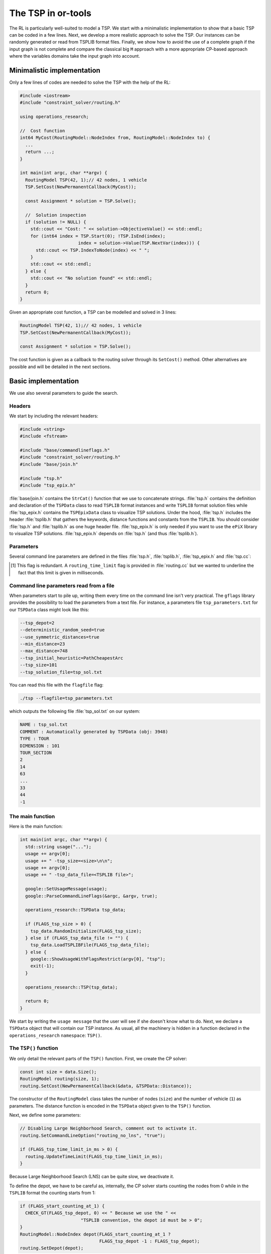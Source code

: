 ..  _first_tsp_implementation:

The TSP in or-tools
------------------------------------

..  raw:: latex

    You can find the code in the files~\code{tsp.h}, \code{tsp\_epix.h}, \code{tsp\_minimal.cc}, \code{tsp.cc}, 
    \code{tsplib\_solution\_to\_epix.cc} and~\code{tsp\_forbidden\_arcs.cc} and the data
    in the files~\code{tsp\_parameters.txt}, \code{a280.tsp} and~\code{a280.opt.tour}.\\~\\

..  only:: html

    ..  container:: files-sidebar

        ..  raw:: html 
        
            <ol>
              <li>C++ code:
                <ol>
                  <li><a href="../../../tutorials/cplusplus/chap9/tsp.h">tsp.h</a></li>
                  <li><a href="../../../tutorials/cplusplus/chap9/tsp_epix.h">tsp_epix.h</a></li>
                  <li><a href="../../../tutorials/cplusplus/chap9/tsp_minimal.cc">tsp_minimal.cc</a></li>
                  <li><a href="../../../tutorials/cplusplus/chap9/tsp.cc">tsp.cc</a></li>
                  <li><a href="../../../tutorials/cplusplus/chap9/tsp_forbidden_arcs.cc">tsp_forbidden_arcs.cc</a></li>
                </ol>
              </li>
              <li>Data files:
                <ol>
                  <li><a href="../../../tutorials/cplusplus/chap9/tsp_parameters.txt">tsp_parameters.txt</a></li>
                  <li><a href="../../../tutorials/cplusplus/chap9/a280.tsp">a280.tsp</a></li>
                  <li><a href="../../../tutorials/cplusplus/chap9/a280.opt.tour">a280.opt.tour</a></li>
                </ol>
              </li>

            </ol>


The RL is particularly well-suited to model a TSP. We start with a minimalistic implementation to show that a basic TSP 
can be coded in a few lines. Next, we develop a more realistic approach to solve the TSP. Our instances can be randomly 
generated or read from TSPLIB format files. Finally, we show how to avoid the use of a complete graph if the input 
graph is not complete and compare the classical big ``M`` approach with a more appropriate CP-based approach where 
the variables domains take the input graph into account.


Minimalistic implementation
^^^^^^^^^^^^^^^^^^^^^^^^^^^^^^


..  raw:: latex

    You can find the code in the file \code{tutorials/cplusplus/chap9/tsp\_minimal.cc}.\\~\\

..  only:: html

    **C++ code**: `tutorials/cplusplus/chap9/tsp_minimal.cc <../../../tutorials/cplusplus/chap9/tsp_minimal.cc>`_




Only a few lines of codes are needed to solve the TSP with the help of the RL:

..  code-block:: c++

    #include <iostream>
    #include "constraint_solver/routing.h"
    
    using operations_research;

    //  Cost function
    int64 MyCost(RoutingModel::NodeIndex from, RoutingModel::NodeIndex to) {
      ...
      return ...;
    }
    
    int main(int argc, char **argv) {
      RoutingModel TSP(42, 1);// 42 nodes, 1 vehicle
      TSP.SetCost(NewPermanentCallback(MyCost));

      const Assignment * solution = TSP.Solve();

      //  Solution inspection
      if (solution != NULL) {
        std::cout << "Cost: " << solution->ObjectiveValue() << std::endl;
        for (int64 index = TSP.Start(0); !TSP.IsEnd(index); 
                          index = solution->Value(TSP.NextVar(index))) {
          std::cout << TSP.IndexToNode(index) << " ";
        }
        std::cout << std::endl;
      } else {
        std::cout << "No solution found" << std::endl;
      }
      return 0;
    }

Given an appropriate cost function, a TSP can be modelled and solved in 3 lines:

..  code-block:: c++

    RoutingModel TSP(42, 1);// 42 nodes, 1 vehicle
    TSP.SetCost(NewPermanentCallback(MyCost));

    const Assignment * solution = TSP.Solve();

The cost function is given as a callback to the routing solver through its ``SetCost()`` method.
Other alternatives are possible and will be detailed in the next sections.

Basic implementation
^^^^^^^^^^^^^^^^^^^^^


..  raw:: latex

    You can find the code in the file \code{tutorials/cplusplus/chap9/tsp.cc}.\\~\\

..  only:: html

    **C++ code**: `tutorials/cplusplus/chap9/tsp.cc <../../../tutorials/cplusplus/chap9/tsp.cc>`_



..  only:: html 

    This time we use the ``TSPData`` (see :ref:`tspdata_class`) and ``TSPEpixData``
    (see :ref:`section_visualization_epix_tsp`) classes to 
    read TSP instances and write TSP solutions in ``TSPLIB`` format.

..  raw:: latex

    This time we use the \code{TSPData} (see~\ref{manual/tsp/tsp:tspdata-class}) and \code{TSPEpixData}
    (see~\ref{manual/tsp/tsp:section-visualization-epix-tsp}) classes to 
    read TSP instances and write TSP solutions in \code{TSPLIB} format.

We use also several parameters to guide the search.

Headers
"""""""


We start by including the relevant headers:

..  code-block:: c++

    #include <string>
    #include <fstream>

    #include "base/commandlineflags.h"
    #include "constraint_solver/routing.h"
    #include "base/join.h"

    #include "tsp.h"
    #include "tsp_epix.h"

:file:`base/join.h` contains the ``StrCat()`` function that we use to concatenate strings. :file:`tsp.h` contains 
the definition and declaration of the ``TSPData`` class to read ``TSPLIB`` format instances and write ``TSPLIB``
format solution files while :file:`tsp_epix.h` contains the ``TSPEpixData`` class to visualize TSP solutions.
Under the hood, :file:`tsp.h` includes the header :file:`tsplib.h` that gathers the keywords, distance functions 
and constants from the ``TSPLIB``. You should consider :file:`tsp.h` and :file:`tsplib.h` as one huge header file.
:file:`tsp_epix.h` is only needed if you want to use the ``ePiX`` library to visualize TSP solutions. 
:file:`tsp_epix.h` depends on :file:`tsp.h` (and thus :file:`tsplib.h`).

Parameters
"""""""""""""""


Several command line parameters are defined in the files :file:`tsp.h`, :file:`tsplib.h`, 
:file:`tsp_epix.h` and :file:`tsp.cc`:

..  only:: html 

    ..  tabularcolumns:: |p{3cm}|p{15cm}| p{8cm}| p{5cm}
    
    =========================  =================================  =======================================================  ==============
    File                       Parameter                          Description                                              Default value 
    =========================  =================================  =======================================================  ==============
    :file:`tsp.h`              ``tsp_deterministic_random_seed``  Use deterministic random seeds or not?                   ``true``
    :math:`~\\`                ``tsp_use_symmetric_distances``    Generate a symmetric TSP instance or not?                ``true``
    :math:`~\\`                ``tsp_min_distance``               Minimum allowed distance between two nodes.              ``10``
    :math:`~\\`                ``tsp_max_distance``               Maximum allowed distance between two nodes.              ``100`` 
    :file:`tsp_epix.h`         ``tsp_epix_width``                 Width of the pictures in cm.                             ``10``
    :math:`~\\`                ``tsp_epix_height``                Height  of the pictures in cm.                           ``10``
    :math:`~\\`                ``tsp_epix_labels``                Print labels or not?                                     ``false``
    :file:`tsp.cc`             ``tsp_size``                       Size of TSP instance. If ``0``, must be read from        ``0``
                                                                  a ``TSPLIB`` file.  
    :math:`~\\`                ``tsp_depot``                      The starting node of the tour.                           ``1``
    :math:`~\\`                ``tsp_data_file``                  Input file with TSPLIB data.                             empty string
    :math:`~\\`                ``tsp_distance_matrix_file``       Output file with distance matrix.                        empty string
    :math:`~\\`                ``tsp_width_size``                 Width size of fields in output files.                    ``6``
    :math:`~\\`                ``tsp_solution_file``              Output file with generated solution in TSPLIB format.    empty string
    :math:`~\\`                ``tsp_epix_file``                  ePiX solution file.                                      empty string
    :math:`~\\`                ``tsp_time_limit_in_ms`` [#ee]_    Time limit in ms, 0 means no limit.                      ``0``
    :math:`~\\`                ``tsp_print_timing``               Print timing information?                                ``false``
    :math:`~\\`                ``tsp_check_solution``             Check the solution for feasibility?                      ``true``
    =========================  =================================  =======================================================  ==============

..  [#ee] This flag is redundant. A ``routing_time_limit`` flag is provided in :file:`routing.cc` but we wanted to 
          underline the fact that this limit is given in milliseconds.

..  raw:: latex 

    \begin{tabulary}{\linewidth}{|p{2.5cm}|p{6cm}| p{5cm}| p{2.5cm}|}
      \hline
      \textbf{Files} & \textbf{Parameter} & \textbf{Description} & \textbf{Default value}\\
      \hline
      \hline
      \code{tsp.h}  &  \code{deterministic\_random\_seed} & Use deterministic random seeds or not?      & \code{true}\\
                    &  \code{use\_symmetric\_distances}   & Generate a symmetric TSP instance or not?   & \code{true}\\
                    &  \code{min\_distance}               & Minimum allowed distance between two nodes. & \code{10}\\
                    &  \code{max\_distance}               & Maximum allowed distance between two nodes. & \code{100}\\
      \hline
      \code{tsp\_epix.h} & \code{epix\_width}             & Width of the pictures in cm.                & \code{10}\\
                    &  \code{epix\_height}                & Height  of the pictures in cm.              & \code{10}\\
      \hline
      \code{tsp.cc} &  \code{tsp\_size}                   & Size of TSP instance. If \code{0}, must be read from a \code{TSPLIB} file.& \code{0}\\
                    &  \code{tsp\_depot}                  & The starting node of the tour.              & \code{1}\\
                    &  \code{tsp\_data\_file}             & Input file with \code{TSPLIB} data.         & empty string\\
                    &  \code{tsp\_distance\_matrix\_file} & Output file with distance matrix.           & empty string\\
                    &  \code{tsp\_width\_size}            & Width size of fields in output files.       & \code{6}\\
                    &  \code{tsp\_solution\_file}         & Output file with generated solution in \code{TSPLIB} format. & empty string\\
                    &  \code{tsp\_epix\_file}             & ePiX solution file.                         & empty string\\
                    &  \code{tsp\_time\_limit\_in\_ms}\footnote{This flag is redundant with the \code{routing\_time\_limit} flag provided in \code{routing.cc} but we wanted to 
          underline the fact that this limit is given in milliseconds.}     & Time limit in ms, 0 means no limit.         & \code{0}\\
      \hline
    \end{tabulary}
    


..  index:: gflags; parameters read from a file

Command line parameters read from a file
"""""""""""""""""""""""""""""""""""""""""""


When parameters start to pile up, writing them every time on the command line isn't very practical. The ``gflags``
library provides the possibility to load the parameters from a text file. For instance, a parameters file
``tsp_parameters.txt`` for our
``TSPData`` class might look like this:

..  code-block:: text

    --tsp_depot=2
    --deterministic_random_seed=true
    --use_symmetric_distances=true
    --min_distance=23
    --max_distance=748
    --tsp_initial_heuristic=PathCheapestArc
    --tsp_size=101
    --tsp_solution_file=tsp_sol.txt

You can read this file with the ``flagfile`` flag:

..  code-block:: bash

    ./tsp --flagfile=tsp_parameters.txt
    
which outputs the following file :file:`tsp_sol.txt` on our system:

..  code-block:: text

    NAME : tsp_sol.txt
    COMMENT : Automatically generated by TSPData (obj: 3948)
    TYPE : TOUR
    DIMENSION : 101
    TOUR_SECTION
    2
    14
    63
    ...
    33
    44
    -1

The main function 
"""""""""""""""""""


Here is the main function:

..  code-block:: c++

    int main(int argc, char **argv) {
      std::string usage("...");
      usage += argv[0];
      usage += " -tsp_size=<size>\n\n";
      usage += argv[0];
      usage += " -tsp_data_file=<TSPLIB file>";

      google::SetUsageMessage(usage);
      google::ParseCommandLineFlags(&argc, &argv, true);

      operations_research::TSPData tsp_data;
      
      if (FLAGS_tsp_size > 0) {
        tsp_data.RandomInitialize(FLAGS_tsp_size);
      } else if (FLAGS_tsp_data_file != "") {
        tsp_data.LoadTSPLIBFile(FLAGS_tsp_data_file);
      } else {
        google::ShowUsageWithFlagsRestrict(argv[0], "tsp");
        exit(-1);
      }

      operations_research::TSP(tsp_data);

      return 0;
    }


We start by writing the ``usage message`` that the user will see if she doesn't know what to do.
Next, we declare a ``TSPData`` object that will contain our TSP instance. As usual, all the machinery is 
hidden in a function declared in the ``operations_research`` ``namespace``: ``TSP()``.

The ``TSP()`` function 
"""""""""""""""""""""""


We only detail the relevant parts of the ``TSP()`` function. First, we create the CP solver:

..  code-block:: c++

    const int size = data.Size();
    RoutingModel routing(size, 1);
    routing.SetCost(NewPermanentCallback(&data, &TSPData::Distance));

The constructor of the ``RoutingModel`` class takes the number of nodes (``size``) and the number of vehicle (``1``)
as parameters. The distance function is encoded in the ``TSPData`` object given to the ``TSP()`` function.

Next, we define some parameters:

..  code-block:: c++

    // Disabling Large Neighborhood Search, comment out to activate it.
    routing.SetCommandLineOption("routing_no_lns", "true");

    if (FLAGS_tsp_time_limit_in_ms > 0) {
      routing.UpdateTimeLimit(FLAGS_tsp_time_limit_in_ms);
    }
    
Because Large Neighborhood Search (LNS) can be quite slow, we deactivate it.

To define the depot, we have to be careful as, internally, the CP solver starts counting the nodes from 0 while 
in the ``TSPLIB`` format the counting starts from 1:

..  code-block:: c++

    if (FLAGS_start_counting_at_1) {
      CHECK_GT(FLAGS_tsp_depot, 0) << " Because we use the " <<
                           "TSPLIB convention, the depot id must be > 0";
    }
    RoutingModel::NodeIndex depot(FLAGS_start_counting_at_1 ? 
                                  FLAGS_tsp_depot -1 : FLAGS_tsp_depot);
    routing.SetDepot(depot);
    
Notice that we also have to cast an ``int32`` into a ``RoutingModel::NodeIndex``.

Now that the instance and the parameters are accepted by the CP solver, we invoke its ``Solve()`` method:

..  code-block:: c++

    const Assignment* solution = routing.Solve();
    
Notice that the ``Solve()`` method returns a pointer to a ``const Assigment``.

The inspection of the solution is done as usual:

..  code-block:: c++

      if (solution != NULL) {
        // test solution 
        if (!data.CheckSolution(routing, solution)) {
          LOG(ERROR) << "Solution didn't pass the check test.";
        } else {
          LG << "Solution did pass the check test.";
        }
        // Solution cost.
        LG << "Cost: " << solution->ObjectiveValue();
        // Inspect solution.

        string route;
        const int route_nbr = 0;
        for (int64 node = routing.Start(route_nbr);
             !routing.IsEnd(node);
        node = solution->Value(routing.NextVar(node))) {
          
          //LG << node;
          route = StrCat(route, StrCat((FLAGS_start_counting_at_1 ? 
                           routing.IndexToNode(node).value() + 1 :
                           routing.IndexToNode(node).value()), " -> "));
        }
        route = StrCat(route, (FLAGS_start_counting_at_1 ? 
               routing.IndexToNode(routing.End(route_nbr)).value() + 1 : 
               routing.IndexToNode(routing.End(route_nbr)).value()));
        LG << route;
      } else {
        LG << "No solution found.";
      }
      
We use the method ``CheckSolution()`` of the ``TSPData`` class to ensure that the solution returned by the CP Solver 
is valid. This method only checks if every node has been used only once in the tour and 
if the objective cost matches the objective value of the tour.

..  _tsp_avoid_some_edges:

How to avoid some edges?
^^^^^^^^^^^^^^^^^^^^^^^^


The classical way to deal with forbidden arcs between two cities when an algorithm expects a complete graph as input
is to assign a large value :math:`M` to these arcs. Arcs with such a large distance will never be 
chosen [#tsp_big_m_arcs]_. :math:`M` can be considered as infinity.

In Constraint Programming, we can deal with forbidden arcs more elegantly: we simply remove the forbidden values from
the variable domains. We'll use both techniques and compare them. First, we have to define :math:`M`. We suppose 
that :math:`M >>> \operatorname{max}(d(x,y): x,y \in \, \text{cities})` [#M_definition_explanation]_ and we take 
the largest allowed value ``kint64max``.


..  [#tsp_big_m_arcs] Actually, when permitted, an arc :math:`(i,j)` with a distance :math:`M` is often replaced by a 
    shortest path :math:`i \rightarrow j` and its value is the length of the shortest path between :math:`i`
    and :math:`j`. One drawback is that you have to keep in memory 
    the shortest paths used (or recompute them) but it is often more efficient than using the large :math:`M` value.

..  [#M_definition_explanation] Loosely speaking, the 
    expression :math:`M >>> \operatorname{max}(d(x,y): x,y \in \, \text{cities})` means that :math:`M` is 
    much much larger that the largest distance between two cities.

We have implemented a ``RandomForbidArcs()`` method in the ``TSPData`` class to randomly forbid a percentage 
of arcs:

..  code-block:: c++

    void RandomForbidArcs(const int percentage_forbidden_arcs);
    
This method alters the existing distance matrix and replaces the distance of forbidden arcs by the flag ``M``:

..  code-block:: c++

    DEFINE_int64(M, kint64max, "Big m value to represent infinity");
    
We have also defined a flag to switch between the two techniques and a flag for the percentage of 
arcs to forbid randomly in the file :file:`tsp_forbidden_arcs.cc`:

..  code-block:: c++

    DEFINE_bool(use_M, false, "Use big m or not?");
    DEFINE_int32(percentage_forbidden_arcs, 20, 
                                        "Percentage of forbidden arcs");

The code in ``RandomForbidArcs()`` simply computes the number of arcs to forbid and *uniformly* tries to 
forbid arcs one after the other:

..  code-block:: c++

    void RandomForbidArcs(const int percentage_forbidden_arcs)  {
      CHECK_GT(size_, 0) << "Instance non initialized yet!";

      //  Compute number of forbidden arcs
      CHECK_GE(percentage_forbidden_arcs, 0) 
                         << "Percentage of forbidden arcs must be >= 0";
      double percentage = percentage_forbidden_arcs;
      if (percentage > FLAGS_percentage_forbidden_arcs_max) {
        percentage = FLAGS_percentage_forbidden_arcs_max;
        LG << "Percentage set to " 
                       << FLAGS_percentage_forbidden_arcs_max 
                       << " to avoid infinite loop with random numbers";
      }
      percentage /= 100;
  
      //  Don't count the principal diagonal
      const int64 total_number_of_arcs = size_ * (size_ - 1) - size_;
      const int64 number_of_forbidden_arcs = 
                              (int64) total_number_of_arcs * percentage;
      LG << "Forbid randomly " << number_of_forbidden_arcs 
                     << " arcs on " << total_number_of_arcs << " arcs.";
      int64 number_forbidden_arcs_added = 0;
    
      while (number_forbidden_arcs_added < number_of_forbidden_arcs) {
        const int64 from = randomizer_.Uniform(size_ - 1);
        const int64 to = randomizer_.Uniform(size_ - 1) + 1;
        if (from == to) {continue;}
        if (matrix_[MatrixIndex(from, to)] > FLAGS_M) {
          matrix_[MatrixIndex(from, to)] = FLAGS_M;
          VLOG(1) << "Arc (" << from << "," << to 
                                      << ") has a larger value than M!";
          ++number_forbidden_arcs_added;
          continue;
      }
      
      if (matrix_[MatrixIndex(from, to)] != FLAGS_M) {
        matrix_[MatrixIndex(from, to)] = FLAGS_M;
        ++number_forbidden_arcs_added;
      }
    }  //  while(number_forbidden_arcs_added < number_of_forbidden_arcs)
  }
  
   
Because our random number generator (as most random number generators) is not completely random and uniform, we need
to be sure to exit the ``while`` loop. This is why we introduce the gflag:

..  code-block:: c++

    DEFINE_int32(percentage_forbidden_arcs_max, 94, 
                                "Maximum percentage of arcs to forbid");

We bound the percentage of forbidden arcs by 94% by default.

[TO BE COMPLETED]


